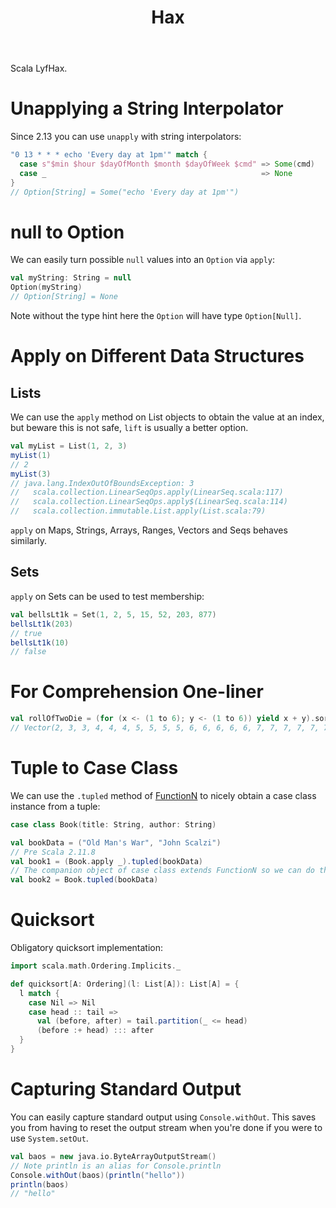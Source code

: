 #+TITLE: Hax

Scala LyfHax.

* Unapplying a String Interpolator

Since 2.13 you can use ~unapply~ with string interpolators:

#+begin_src scala
"0 13 * * * echo 'Every day at 1pm'" match {
  case s"$min $hour $dayOfMonth $month $dayOfWeek $cmd" => Some(cmd)
  case _                                                => None
}
// Option[String] = Some("echo 'Every day at 1pm'")
#+end_src

* null to Option

We can easily turn possible ~null~ values into an ~Option~ via ~apply~:

#+begin_src scala
val myString: String = null
Option(myString)
// Option[String] = None
#+end_src

Note without the type hint here the ~Option~ will have type ~Option[Null]~.

* Apply on Different Data Structures

** Lists

We can use the ~apply~ method on List objects to obtain the value at an index, but beware this is not safe, ~lift~ is usually a better option.

#+begin_src scala
val myList = List(1, 2, 3)
myList(1)
// 2
myList(3)
// java.lang.IndexOutOfBoundsException: 3
//   scala.collection.LinearSeqOps.apply(LinearSeq.scala:117)
//   scala.collection.LinearSeqOps.apply$(LinearSeq.scala:114)
//   scala.collection.immutable.List.apply(List.scala:79)
#+end_src

~apply~ on Maps, Strings, Arrays, Ranges, Vectors and Seqs behaves similarly.

** Sets

~apply~ on Sets can be used to test membership:

#+begin_src scala
val bellsLt1k = Set(1, 2, 5, 15, 52, 203, 877)
bellsLt1k(203)
// true
bellsLt1k(10)
// false
#+end_src
* For Comprehension One-liner

#+begin_src scala
val rollOfTwoDie = (for (x <- (1 to 6); y <- (1 to 6)) yield x + y).sorted
// Vector(2, 3, 3, 4, 4, 4, 5, 5, 5, 5, 6, 6, 6, 6, 6, 7, 7, 7, 7, 7, 7, 8, 8, 8, 8, 8, 9, 9, 9, 9, 10, 10, 10, 11, 11, 12)
#+end_src

* Tuple to Case Class

We can use the ~.tupled~ method of [[https://www.scala-lang.org/api/current/scala/Function2.html][FunctionN]] to nicely obtain a case class instance from a tuple:

#+begin_src scala
case class Book(title: String, author: String)

val bookData = ("Old Man's War", "John Scalzi")
// Pre Scala 2.11.8
val book1 = (Book.apply _).tupled(bookData)
// The companion object of case class extends FunctionN so we can do this is 2.11.8+
val book2 = Book.tupled(bookData)
#+end_src

* Quicksort

Obligatory quicksort implementation:

#+begin_src scala
import scala.math.Ordering.Implicits._

def quicksort[A: Ordering](l: List[A]): List[A] = {
  l match {
    case Nil => Nil
    case head :: tail =>
      val (before, after) = tail.partition(_ <= head)
      (before :+ head) ::: after
  }
}
#+end_src

* Capturing Standard Output

You can easily capture standard output using ~Console.withOut~.  This saves you from having to reset the output stream when you're done if you were to use ~System.setOut~.

#+begin_src scala
val baos = new java.io.ByteArrayOutputStream()
// Note println is an alias for Console.println
Console.withOut(baos)(println("hello"))
println(baos)
// "hello"
#+end_src
